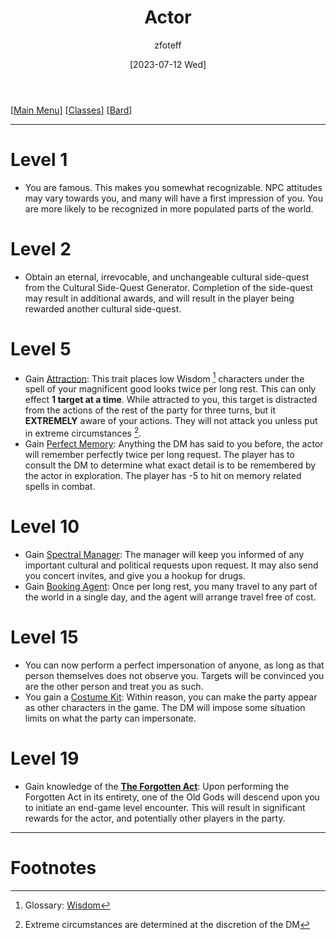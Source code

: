 :PROPERTIES:
:ID:       6a8efa65-451d-4eac-a069-84661a0c69ab
:END:
#+title:    Actor
#+filetags: :DND:bard:
#+author:   zfoteff
#+date:     [2023-07-12 Wed]
#+summary:  Actor subclass description and information
#+HTML_HEAD: <link rel="stylesheet" type="text/css" href="../../static/stylesheets/subclass-style.css" />
#+BEGIN_CENTER
[[[id:7d419730-2064-41f9-80ee-f24ed9b01ac7][Main Menu]]] [[[id:69ef1740-156a-4e42-9493-49ec80a4ac26][Classes]]] [[[id:8bb9a08a-97c0-4231-a002-ad7dcf83e4d8][Bard]]]
#+END_CENTER
-----
* Level 1
- You are famous. This makes you somewhat recognizable. NPC attitudes may vary towards you, and many will have a first impression of you. You are more likely to be recognized in more populated parts of the world.
* Level 2
- Obtain an eternal, irrevocable, and unchangeable cultural side-quest from the Cultural Side-Quest Generator. Completion of the side-quest may result in additional awards, and will result in the player being rewarded another cultural side-quest.
* Level 5
- Gain _Attraction_: This trait places low Wisdom [fn:1] characters under the spell of your magnificent good looks twice per long rest. This can only effect *1 target at a time*. While attracted to you, this target is distracted from the actions of the rest of the party for three turns, but it *EXTREMELY* aware of your actions. They will not attack you unless put in extreme circumstances [fn:2].
- Gain _Perfect Memory_: Anything the DM has said to you before, the actor will remember perfectly twice per long request. The player has to consult the DM to determine what exact detail is to be remembered by the actor in exploration. The player has -5 to hit on memory related spells in combat.
* Level 10
- Gain _Spectral Manager_: The manager will keep you informed of any important cultural and political requests upon request. It may also send you concert invites, and give you a hookup for drugs.
- Gain _Booking Agent_: Once per long rest, you many travel to any part of the world in a single day, and the agent will arrange travel free of cost.
* Level 15
- You can now perform a perfect impersonation of anyone, as long as that person themselves does not observe you. Targets will be convinced you are the other person and treat you as such.
- You gain a _Costume Kit_: Within reason, you can make the party appear as other characters in the game. The DM will impose some situation limits on what the party can impersonate.
* Level 19
- Gain knowledge of the _*The Forgotten Act*_: Upon performing the Forgotten Act in its entirety, one of the Old Gods will descend upon you to initiate an end-game level encounter. This will result in significant rewards for the actor, and potentially other players in the party.
-----
* Footnotes
[fn:1] Glossary: [[id:a3719559-2b06-443a-b75a-96c9aa3f3b26][Wisdom]]
[fn:2] Extreme circumstances are determined at the discretion of the DM
